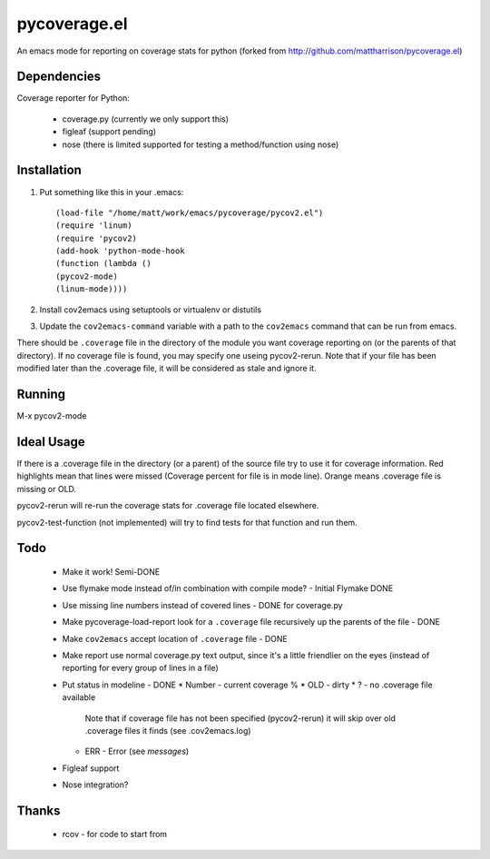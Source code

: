 pycoverage.el
=============

An emacs mode for reporting on coverage stats for python (forked from
http://github.com/mattharrison/pycoverage.el)

Dependencies
------------

Coverage reporter for Python:

  * coverage.py (currently we only support this)
  * figleaf (support pending)
  * nose (there is limited supported for testing a method/function 
    using nose)

Installation
------------

#. Put something like this in your .emacs::

      (load-file "/home/matt/work/emacs/pycoverage/pycov2.el")
      (require 'linum)
      (require 'pycov2)
      (add-hook 'python-mode-hook
      (function (lambda ()
      (pycov2-mode)
      (linum-mode))))

#. Install cov2emacs using setuptools or virtualenv or distutils

#. Update the ``cov2emacs-command`` variable with a path to the
   ``cov2emacs`` command that can be run from emacs.

There should be ``.coverage`` file in the directory of the module you
want coverage reporting on (or the parents of that directory).  If no
coverage file is found, you may specify one useing pycov2-rerun.  Note
that if your file has been modified later than the .coverage file, it
will be considered as stale and ignore it.



Running
-------

M-x pycov2-mode


Ideal Usage
-----------

If there is a .coverage file in the directory (or a parent) of the
source file try to use it for coverage information.  Red highlights
mean that lines were missed (Coverage percent for file is in mode
line).  Orange means .coverage file is missing or OLD.

pycov2-rerun will re-run the coverage stats for .coverage file located
elsewhere.

pycov2-test-function (not implemented) will try to find tests for that
function and run them.

Todo
----

  * Make it work! Semi-DONE
  * Use flymake mode instead of/in combination with compile mode? - Initial Flymake DONE
  * Use missing line numbers instead of covered lines - DONE for coverage.py
  * Make pycoverage-load-report look for a ``.coverage`` file
    recursively up the parents of the file - DONE
  * Make ``cov2emacs`` accept location of ``.coverage`` file - DONE
  * Make report use normal coverage.py text output, since it's a
    little friendlier on the eyes (instead of reporting for every 
    group of lines in a file)
  * Put status in modeline - DONE
    * Number - current coverage %
    * OLD - dirty
    * ? - no .coverage file available 
      Note that if coverage file has not been specified (pycov2-rerun) 
      it will skip over old .coverage files it finds  (see .cov2emacs.log)
    * ERR - Error (see *messages*)
  * Figleaf support
  * Nose integration?

Thanks
------

  * rcov - for code to start from
